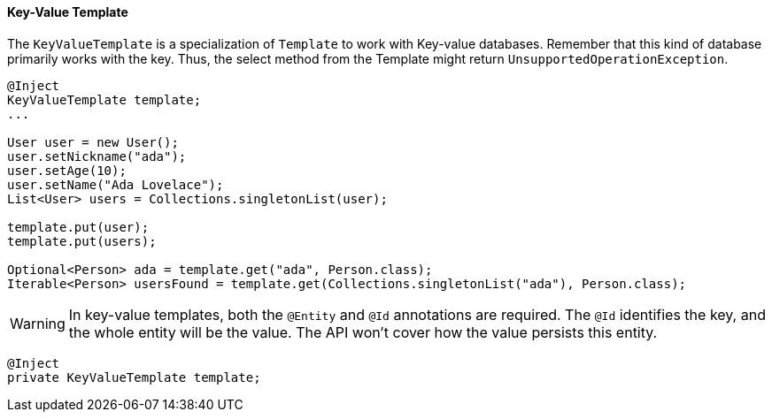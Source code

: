 // Copyright (c) 2022 Contributors to the Eclipse Foundation
//
// This program and the accompanying materials are made available under the
// terms of the Eclipse Public License v. 2.0 which is available at
// http://www.eclipse.org/legal/epl-2.0.
//
// This Source Code may also be made available under the following Secondary
// Licenses when the conditions for such availability set forth in the Eclipse
// Public License v. 2.0 are satisfied: GNU General Public License, version 2
// with the GNU Classpath Exception which is available at
// https://www.gnu.org/software/classpath/license.html.
//
// SPDX-License-Identifier: EPL-2.0 OR GPL-2.0 WITH Classpath-exception-2.0

==== Key-Value Template

The `KeyValueTemplate` is a specialization of `Template` to work with Key-value databases. Remember that this kind of database primarily works with the key. Thus, the select method from the Template might return `UnsupportedOperationException`.

[source,java]
----
@Inject
KeyValueTemplate template;
...

User user = new User();
user.setNickname("ada");
user.setAge(10);
user.setName("Ada Lovelace");
List<User> users = Collections.singletonList(user);

template.put(user);
template.put(users);

Optional<Person> ada = template.get("ada", Person.class);
Iterable<Person> usersFound = template.get(Collections.singletonList("ada"), Person.class);
----

WARNING: In key-value templates, both the `@Entity` and `@Id` annotations are required. The `@Id` identifies the key, and the whole entity will be the value. The API won't cover how the value persists this entity.



[source,java]
----
@Inject
private KeyValueTemplate template;
----